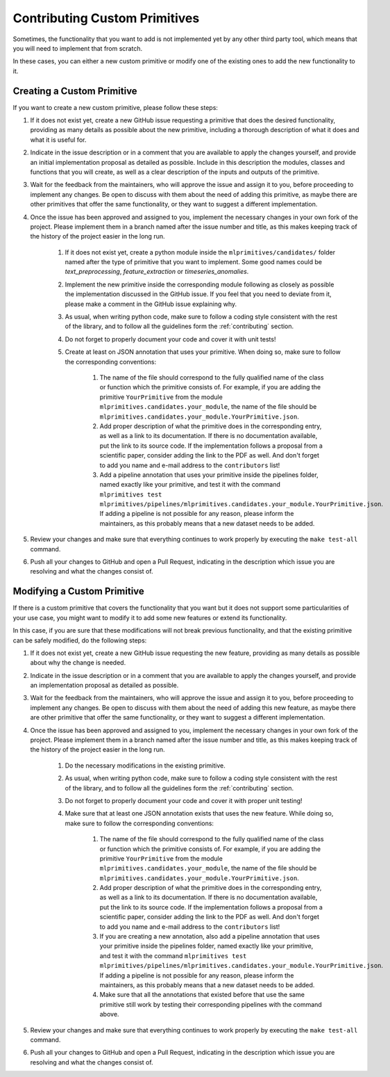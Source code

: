 Contributing Custom Primitives
==============================

Sometimes, the functionality that you want to add is not implemented yet by any other third
party tool, which means that you will need to implement that from scratch.

In these cases, you can either a new custom primitive or modify one of the existing ones to
add the new functionality to it.

Creating a Custom Primitive
---------------------------

If you want to create a new custom primitive, please follow these steps:

1. If it does not exist yet, create a new GitHub issue requesting a primitive that does the
   desired functionality, providing as many details as possible about the new primitive, including
   a thorough description of what it does and what it is useful for.
2. Indicate in the issue description or in a comment that you are available to apply the changes
   yourself, and provide an initial implementation proposal as detailed as possible. Include in
   this description the modules, classes and functions that you will create, as well as
   a clear description of the inputs and outputs of the primitive.
3. Wait for the feedback from the maintainers, who will approve the issue and assign it to you,
   before proceeding to implement any changes. Be open to discuss with them about the need
   of adding this primitive, as maybe there are other primitives that offer the same functionality,
   or they want to suggest a different implementation.
4. Once the issue has been approved and assigned to you, implement the necessary changes in your
   own fork of the project. Please implement them in a branch named after the issue number and
   title, as this makes keeping track of the history of the project easier in the long run.

    1. If it does not exist yet, create a python module inside the ``mlprimitives/candidates/``
       folder named after the type of primitive that you want to implement. Some good names
       could be `text_preprocessing`, `feature_extraction` or `timeseries_anomalies`.
    2. Implement the new primitive inside the corresponding module following as closely as
       possible the implementation discussed in the GitHub issue. If you feel that you need to
       deviate from it, please make a comment in the GitHub issue explaining why.
    3. As usual, when writing python code, make sure to follow a coding style consistent with
       the rest of the library, and to follow all the guidelines form the :ref:`contributing`
       section.
    4. Do not forget to properly document your code and cover it with unit tests!
    5. Create at least on JSON annotation that uses your primitive. When doing so, make sure to
       follow the corresponding conventions:

        1. The name of the file should correspond to the fully qualified name of the class or
           function which the primitive consists of.
           For example, if you are adding the primitive ``YourPrimitive`` from the module
           ``mlprimitives.candidates.your_module``, the name of the file should be
           ``mlprimitives.candidates.your_module.YourPrimitive.json``.
        2. Add proper description of what the primitive does in the corresponding entry, as well
           as a link to its documentation. If there is no documentation available, put the link
           to its source code. If the implementation follows a proposal from a scientific paper,
           consider adding the link to the PDF as well. And don't forget to add you name and
           e-mail address to the ``contributors`` list!
        3. Add a pipeline annotation that uses your primitive inside the pipelines folder, named
           exactly like your primitive, and test it with the command
           ``mlprimitives test mlprimitives/pipelines/mlprimitives.candidates.your_module.YourPrimitive.json``.
           If adding a pipeline is not possible for any reason, please inform the maintainers, as
           this probably means that a new dataset needs to be added.

5. Review your changes and make sure that everything continues to work properly by executing the
   ``make test-all`` command.
6. Push all your changes to GitHub and open a Pull Request, indicating in the description which
   issue you are resolving and what the changes consist of.

Modifying a Custom Primitive
----------------------------

If there is a custom primitive that covers the functionality that you want but it does not
support some particularities of your use case, you might want to modify it to add some new
features or extend its functionality.

In this case, if you are sure that these modifications will not break previous functionality,
and that the existing primitive can be safely modified, do the following steps:

1. If it does not exist yet, create a new GitHub issue requesting the new feature, providing
   as many details as possible about why the change is needed.
2. Indicate in the issue description or in a comment that you are available to apply the changes
   yourself, and provide an implementation proposal as detailed as possible.
3. Wait for the feedback from the maintainers, who will approve the issue and assign it to you,
   before proceeding to implement any changes. Be open to discuss with them about the need
   of adding this new feature, as maybe there are other primitive that offer the same functionality,
   or they want to suggest a different implementation.
4. Once the issue has been approved and assigned to you, implement the necessary changes in your
   own fork of the project. Please implement them in a branch named after the issue number and
   title, as this makes keeping track of the history of the project easier in the long run.

    1. Do the necessary modifications in the existing primitive.
    2. As usual, when writing python code, make sure to follow a coding style consistent with
       the rest of the library, and to follow all the guidelines form the :ref:`contributing`
       section.
    3. Do not forget to properly document your code and cover it with proper unit testing!
    4. Make sure that at least one JSON annotation exists that uses the new feature.
       While doing so, make sure to follow the corresponding conventions:

        1. The name of the file should correspond to the fully qualified name of the class or
           function which the primitive consists of.
           For example, if you are adding the primitive ``YourPrimitive`` from the module
           ``mlprimitives.candidates.your_module``, the name of the file should be
           ``mlprimitives.candidates.your_module.YourPrimitive.json``.
        2. Add proper description of what the primitive does in the corresponding entry, as well
           as a link to its documentation. If there is no documentation available, put the link
           to its source code. If the implementation follows a proposal from a scientific paper,
           consider adding the link to the PDF as well. And don't forget to add you name and
           e-mail address to the ``contributors`` list!
        3. If you are creating a new annotation, also add a pipeline annotation that uses your
           primitive inside the pipelines folder, named exactly like your primitive, and test it
           with the command
           ``mlprimitives test mlprimitives/pipelines/mlprimitives.candidates.your_module.YourPrimitive.json``.
           If adding a pipeline is not possible for any reason, please inform the maintainers, as
           this probably means that a new dataset needs to be added.
        4. Make sure that all the annotations that existed before that use the same primitive still
           work by testing their corresponding pipelines with the command above.

5. Review your changes and make sure that everything continues to work properly by executing the
   ``make test-all`` command.
6. Push all your changes to GitHub and open a Pull Request, indicating in the description which
   issue you are resolving and what the changes consist of.
